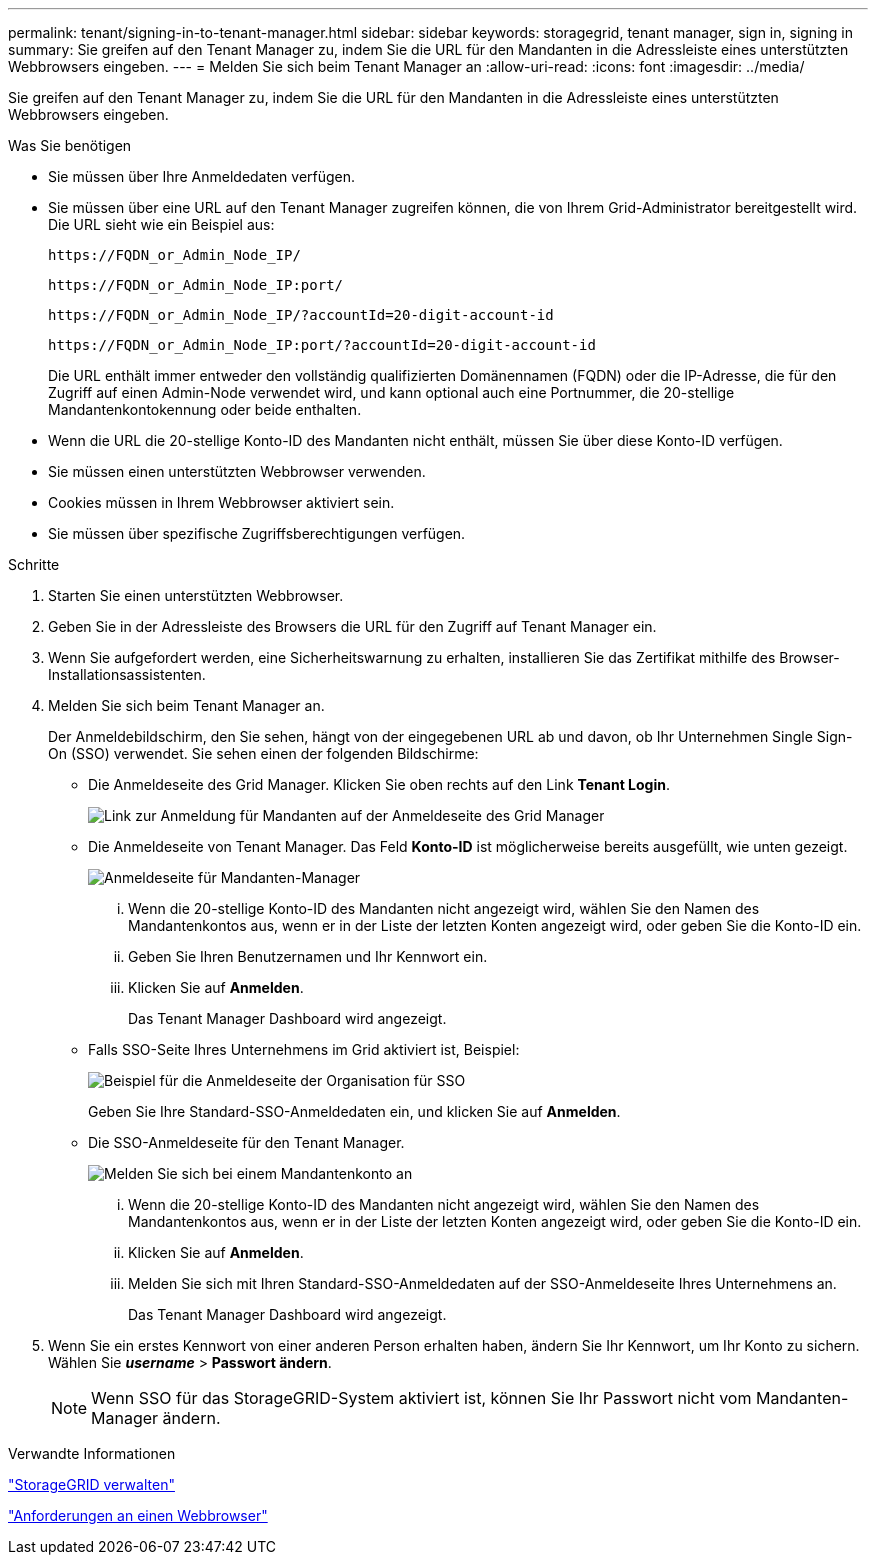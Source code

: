 ---
permalink: tenant/signing-in-to-tenant-manager.html 
sidebar: sidebar 
keywords: storagegrid, tenant manager, sign in, signing in 
summary: Sie greifen auf den Tenant Manager zu, indem Sie die URL für den Mandanten in die Adressleiste eines unterstützten Webbrowsers eingeben. 
---
= Melden Sie sich beim Tenant Manager an
:allow-uri-read: 
:icons: font
:imagesdir: ../media/


[role="lead"]
Sie greifen auf den Tenant Manager zu, indem Sie die URL für den Mandanten in die Adressleiste eines unterstützten Webbrowsers eingeben.

.Was Sie benötigen
* Sie müssen über Ihre Anmeldedaten verfügen.
* Sie müssen über eine URL auf den Tenant Manager zugreifen können, die von Ihrem Grid-Administrator bereitgestellt wird. Die URL sieht wie ein Beispiel aus:
+
[listing]
----
https://FQDN_or_Admin_Node_IP/
----
+
[listing]
----
https://FQDN_or_Admin_Node_IP:port/
----
+
[listing]
----
https://FQDN_or_Admin_Node_IP/?accountId=20-digit-account-id
----
+
[listing]
----
https://FQDN_or_Admin_Node_IP:port/?accountId=20-digit-account-id
----
+
Die URL enthält immer entweder den vollständig qualifizierten Domänennamen (FQDN) oder die IP-Adresse, die für den Zugriff auf einen Admin-Node verwendet wird, und kann optional auch eine Portnummer, die 20-stellige Mandantenkontokennung oder beide enthalten.

* Wenn die URL die 20-stellige Konto-ID des Mandanten nicht enthält, müssen Sie über diese Konto-ID verfügen.
* Sie müssen einen unterstützten Webbrowser verwenden.
* Cookies müssen in Ihrem Webbrowser aktiviert sein.
* Sie müssen über spezifische Zugriffsberechtigungen verfügen.


.Schritte
. Starten Sie einen unterstützten Webbrowser.
. Geben Sie in der Adressleiste des Browsers die URL für den Zugriff auf Tenant Manager ein.
. Wenn Sie aufgefordert werden, eine Sicherheitswarnung zu erhalten, installieren Sie das Zertifikat mithilfe des Browser-Installationsassistenten.
. Melden Sie sich beim Tenant Manager an.
+
Der Anmeldebildschirm, den Sie sehen, hängt von der eingegebenen URL ab und davon, ob Ihr Unternehmen Single Sign-On (SSO) verwendet. Sie sehen einen der folgenden Bildschirme:

+
** Die Anmeldeseite des Grid Manager. Klicken Sie oben rechts auf den Link *Tenant Login*.
+
image::../media/tenant_login_link.gif[Link zur Anmeldung für Mandanten auf der Anmeldeseite des Grid Manager]

** Die Anmeldeseite von Tenant Manager. Das Feld *Konto-ID* ist möglicherweise bereits ausgefüllt, wie unten gezeigt.
+
image::../media/tenant_user_sign_in.gif[Anmeldeseite für Mandanten-Manager]

+
... Wenn die 20-stellige Konto-ID des Mandanten nicht angezeigt wird, wählen Sie den Namen des Mandantenkontos aus, wenn er in der Liste der letzten Konten angezeigt wird, oder geben Sie die Konto-ID ein.
... Geben Sie Ihren Benutzernamen und Ihr Kennwort ein.
... Klicken Sie auf *Anmelden*.
+
Das Tenant Manager Dashboard wird angezeigt.



** Falls SSO-Seite Ihres Unternehmens im Grid aktiviert ist, Beispiel:
+
image::../media/sso_organization_page.gif[Beispiel für die Anmeldeseite der Organisation für SSO]

+
Geben Sie Ihre Standard-SSO-Anmeldedaten ein, und klicken Sie auf *Anmelden*.

** Die SSO-Anmeldeseite für den Tenant Manager.
+
image::../media/sign_in_sso.gif[Melden Sie sich bei einem Mandantenkonto an, wenn SSO aktiviert ist]

+
... Wenn die 20-stellige Konto-ID des Mandanten nicht angezeigt wird, wählen Sie den Namen des Mandantenkontos aus, wenn er in der Liste der letzten Konten angezeigt wird, oder geben Sie die Konto-ID ein.
... Klicken Sie auf *Anmelden*.
... Melden Sie sich mit Ihren Standard-SSO-Anmeldedaten auf der SSO-Anmeldeseite Ihres Unternehmens an.
+
Das Tenant Manager Dashboard wird angezeigt.





. Wenn Sie ein erstes Kennwort von einer anderen Person erhalten haben, ändern Sie Ihr Kennwort, um Ihr Konto zu sichern. Wählen Sie *_username_* > *Passwort ändern*.
+

NOTE: Wenn SSO für das StorageGRID-System aktiviert ist, können Sie Ihr Passwort nicht vom Mandanten-Manager ändern.



.Verwandte Informationen
link:../admin/index.html["StorageGRID verwalten"]

link:web-browser-requirements.html["Anforderungen an einen Webbrowser"]
